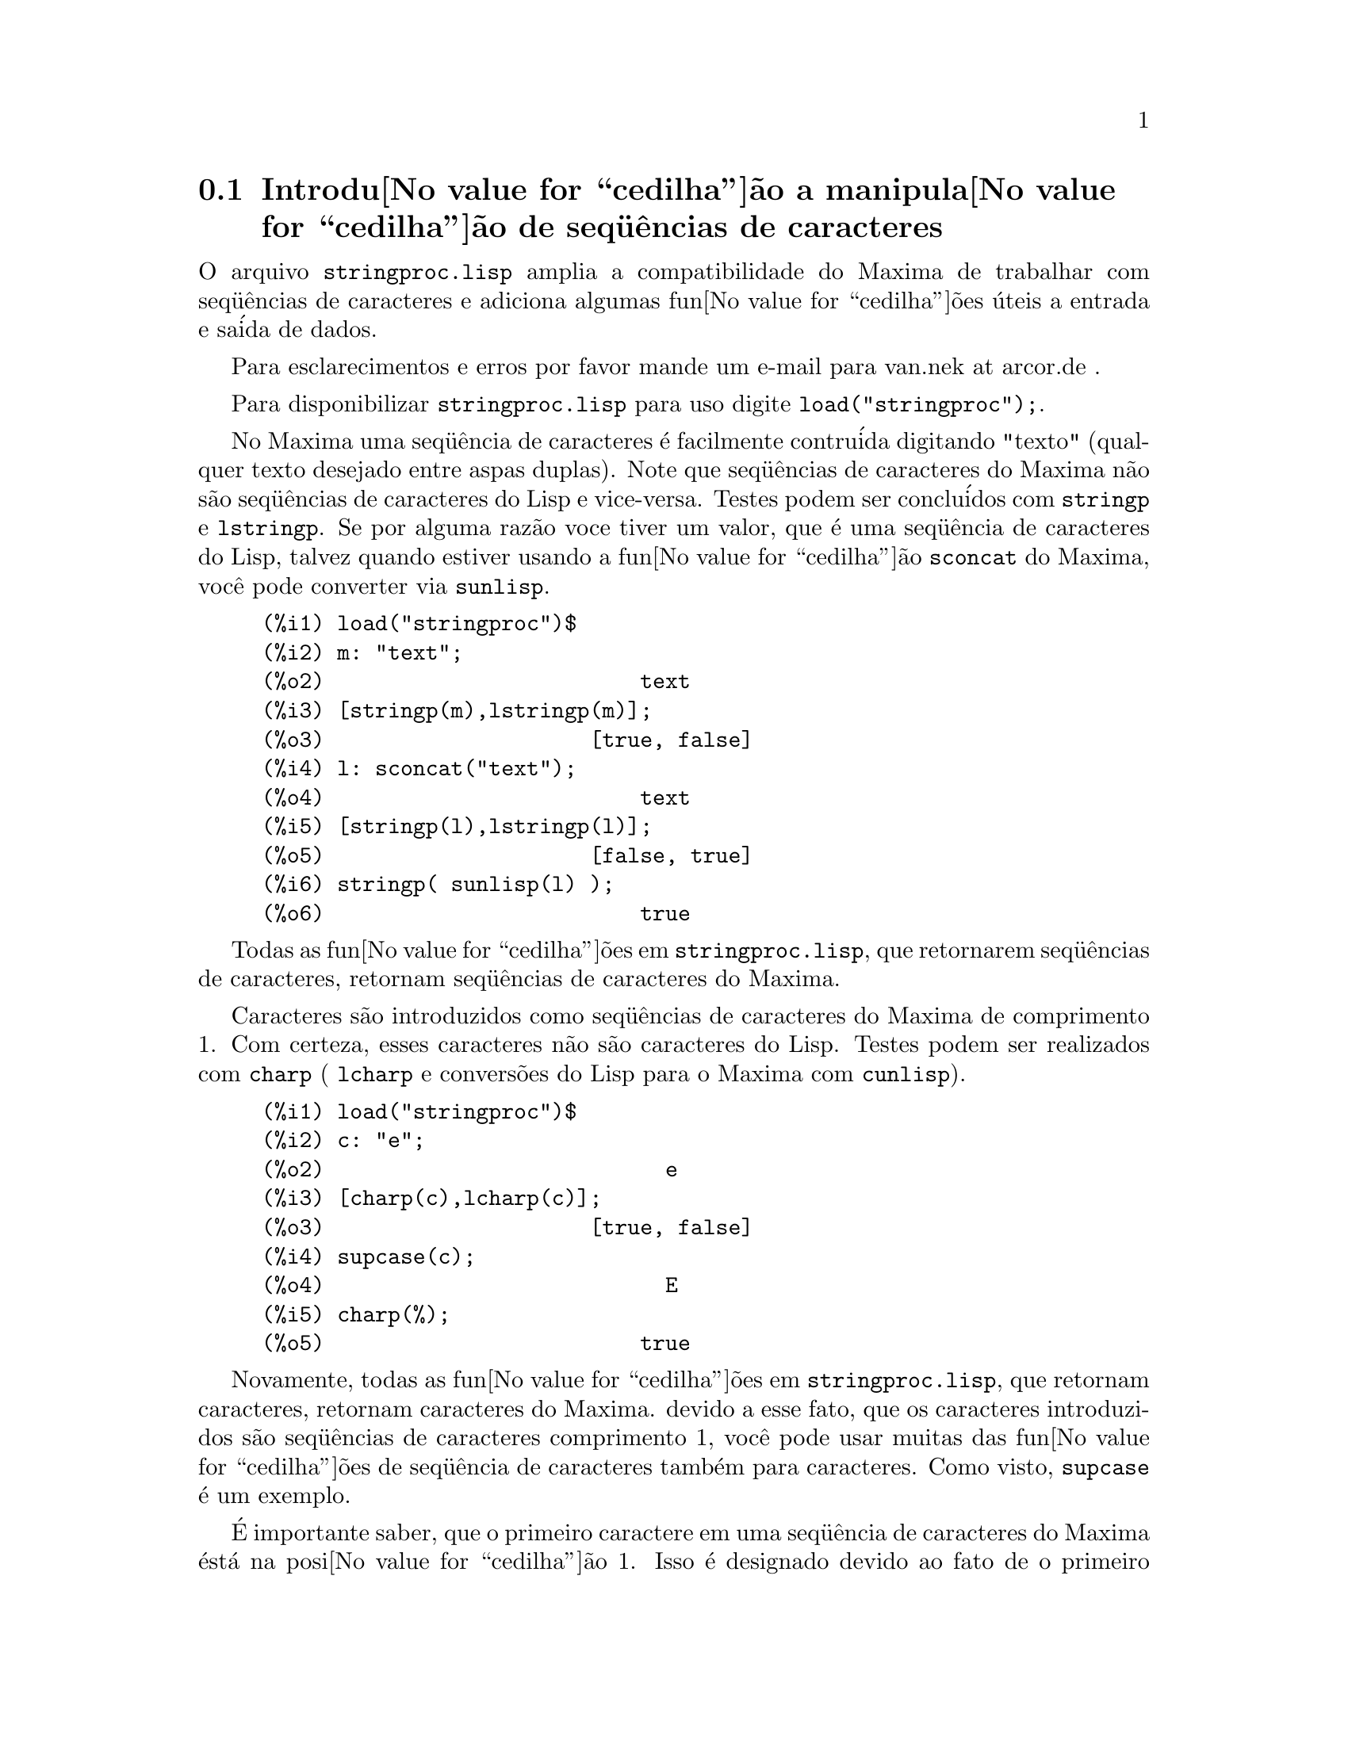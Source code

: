 @c Language: Brazilian Portuguese, Encoding: iso-8859-1
@c /stringproc.texi/1.6/Mon Jan 22 12:51:40 2007//
@menu
* Introdu@value{cedilha}@~{a}o a manipula@value{cedilha}@~{a}o de seq@"{u}@^{e}ncias de caracteres::
* Defini@value{cedilha}@~{o}es para entrada e sa@'{i}da::
* Defini@value{cedilha}@~{o}es para caracteres::
* Defini@value{cedilha}@~{o}es para seq@"{u}@^{e}ncias de caracteres::
@end menu

@node Introdu@value{cedilha}@~{a}o a manipula@value{cedilha}@~{a}o de seq@"{u}@^{e}ncias de caracteres, Defini@value{cedilha}@~{o}es para entrada e sa@'{i}da, stringproc, stringproc
@section Introdu@value{cedilha}@~{a}o a manipula@value{cedilha}@~{a}o de seq@"{u}@^{e}ncias de caracteres

O arquivo @code{stringproc.lisp} amplia a compatibilidade do Maxima de trabalhar com seq@"{u}@^{e}ncias de caracteres 
e adiciona algumas fun@value{cedilha}@~{o}es @'{u}teis a entrada e sa@'{i}da de dados.

Para esclarecimentos e erros por favor mande um e-mail para van.nek at arcor.de .

Para disponibilizar @code{stringproc.lisp} para uso digite @code{load("stringproc");}.

No Maxima uma seq@"{u}@^{e}ncia de caracteres @'{e} facilmente contru@'{i}da digitando "texto" (qualquer texto desejado entre aspas duplas).
Note que seq@"{u}@^{e}ncias de caracteres do Maxima n@~{a}o s@~{a}o seq@"{u}@^{e}ncias de caracteres do Lisp e vice-versa.
Testes podem ser conclu@'{i}dos com @code{stringp} e @code{lstringp}.
Se por alguma raz@~{a}o voce tiver um valor,
que @'{e} uma seq@"{u}@^{e}ncia de caracteres do Lisp, talvez quando estiver usando a fun@value{cedilha}@~{a}o @code{sconcat} do Maxima, voc@^{e} pode converter via @code{sunlisp}. 


@c ===beg===
@c load("stringproc")$
@c m: "text";
@c [stringp(m),lstringp(m)];
@c l: sconcat("text");
@c [stringp(l),lstringp(l)];
@c stringp( sunlisp(l) );
@c ===end===
@example
(%i1) load("stringproc")$
(%i2) m: "text";
(%o2)                         text
(%i3) [stringp(m),lstringp(m)];
(%o3)                     [true, false]
(%i4) l: sconcat("text");
(%o4)                         text
(%i5) [stringp(l),lstringp(l)];
(%o5)                     [false, true]
(%i6) stringp( sunlisp(l) );
(%o6)                         true
@end example

Todas as fun@value{cedilha}@~{o}es em @code{stringproc.lisp}, que retornarem seq@"{u}@^{e}ncias de caracteres, retornam seq@"{u}@^{e}ncias de caracteres do Maxima.

Caracteres s@~{a}o introduzidos como seq@"{u}@^{e}ncias de caracteres do Maxima de comprimento 1.
Com certeza, esses caracteres n@~{a}o s@~{a}o caracteres do Lisp.
Testes podem ser realizados com @code{charp} ( @code{lcharp} e convers@~{o}es do Lisp para o Maxima com @code{cunlisp}).


@c ===beg===
@c load("stringproc")$
@c c: "e";
@c [charp(c),lcharp(c)];
@c supcase(c);
@c charp(%);
@c ===end===
@example
(%i1) load("stringproc")$
(%i2) c: "e";
(%o2)                           e
(%i3) [charp(c),lcharp(c)];
(%o3)                     [true, false]
(%i4) supcase(c);
(%o4)                           E
(%i5) charp(%);
(%o5)                         true
@end example

Novamente, todas as fun@value{cedilha}@~{o}es em @code{stringproc.lisp}, que retornam caracteres, retornam caracteres do Maxima.
devido a esse fato, que os caracteres introduzidos s@~{a}o seq@"{u}@^{e}ncias de caracteres comprimento 1,
voc@^{e} pode usar muitas das fun@value{cedilha}@~{o}es de seq@"{u}@^{e}ncia de caracteres tamb@'{e}m para caracteres.
Como visto, @code{supcase} @'{e} um exemplo.

@'{E} importante saber,
que o primeiro caractere em uma seq@"{u}@^{e}ncia de caracteres do Maxima @'{e}st@'{a} na posi@value{cedilha}@~{a}o 1.
Isso @'{e} designado devido ao fato de o primeiro elemento em uma lista do Maxima est@'{a} na posi@value{cedilha}@~{a}o 1 tamb@'{e}m.
Veja defini@value{cedilha}@~{o}es de @code{charat} e de @code{charlist} para obter exemplos.

Em aplica@value{cedilha}@~{o}es fn@value{cedilha}@~{o}es de seq@"{u}@^{e}ncia de caractere s@~{a}o muitas vezes usadas quando estamos trabalhando com arquivos.
Voc@^{e} encontrar@'{a} algumas @'{u}teis fun@value{cedilha}@~{o}es de fluxo e fun@value{cedilha}@~{o}es de impress@~{o}es em @code{stringproc.lisp}.
O seguinte exemplo mostra algumas das fun@value{cedilha}@~{o}es aqui introduzidas no trabalho.

Exemplo: 

@code{openw} retorna um fluxo de sa@'{i}da para um arquivo, @code{printf} ent@~{a}o permite escrita formatada 
para esse arquivo. Veja @code{printf} para detalhes.

@example
(%i1) load("stringproc")$
(%i2) s: openw("E:/file.txt");
(%o2)                    #<output stream E:/file.txt>
(%i3) for n:0 thru 10 do printf( s, "~d ", fib(n) );
(%o3)                                done
(%i4) printf( s, "~%~d ~f ~a ~a ~f ~e ~a~%", 
              42,1.234,sqrt(2),%pi,1.0e-2,1.0e-2,1.0b-2 );
(%o4)                                false
(%i5) close(s);
(%o5)                                true
@end example

Ap@'{o}s fechar o fluxo voc@^{e} pode abr@'{i}-lo novamente, dessa vez com dire@value{cedilha}@~{a}o de entrada. 
@code{readline} retorna a linha completa como uma seq@"{u}@^{e}ncia de caracteres. O pacote @code{stringproc} 
agora oferece muitas fun@value{cedilha}@~{o}es para manipula@value{cedilha}@~{a}o de seq@"{u}@^{e}ncias de caracteres. A troca de indica@value{cedilha}@~{o}es/fichas pode ser realizada por 
@code{split} ou por @code{tokens}.

@example
(%i6) s: openr("E:/file.txt");
(%o6)                     #<input stream E:/file.txt>
(%i7) readline(s);
(%o7)                     0 1 1 2 3 5 8 13 21 34 55 
(%i8) line: readline(s);
(%o8)               42 1.234 sqrt(2) %pi 0.01 1.0E-2 1.0b-2
(%i9) list: tokens(line);
(%o9)           [42, 1.234, sqrt(2), %pi, 0.01, 1.0E-2, 1.0b-2]
(%i10) map( parsetoken, list );
(%o10)           [42, 1.234, false, false, 0.01, 0.01, false]
@end example

@code{parsetoken} somente analiza n@'{u}meros inteiros e em ponto flutuante. A an@'{a}lise de s@'{i}mbolos ou grandes n@'{u}meros em ponto flutuante 
precisa de @code{parse_string}, que pode ser disponibilizada para uso atrav@'{e}s de @code{eval_string.lisp}.

@example 
(%i11) load("eval_string")$
(%i12) map( parse_string, list );
(%o12)           [42, 1.234, sqrt(2), %pi, 0.01, 0.01, 1.0b-2]
(%i13) float(%);
(%o13) [42.0, 1.234, 1.414213562373095, 3.141592653589793, 0.01, 0.01, 0.01]
(%i14) readline(s);
(%o14)                               false
(%i15) close(s)$
@end example

@code{readline} retorna @code{false} quado o fim de arquivo acontecer.

@node Defini@value{cedilha}@~{o}es para entrada e sa@'{i}da, Defini@value{cedilha}@~{o}es para caracteres, Introdu@value{cedilha}@~{a}o a manipula@value{cedilha}@~{a}o de seq@"{u}@^{e}ncias de caracteres, stringproc
@section Defini@value{cedilha}@~{o}es para entrada e sa@'{i}da

Exemplo: 

@c ===beg===
@c load("stringproc")$
@c s: openw("E:/file.txt");
@c control: 
@c  "~2tAn atom: ~20t~a~%~2tand a list: ~20t~@{~r ~@}~%~2tand an integer: ~20t~d~%"$
@c printf( s,control, 'true,[1,2,3],42 )$
@c close(s);
@c s: openr("E:/file.txt");
@c while stringp( tmp:readline(s) ) do print(tmp)$
@c close(s)$
@c ===end===
@example
(%i1) load("stringproc")$
(%i2) s: openw("E:/file.txt");
(%o2)                     #<output stream E:/file.txt>
(%i3) control: 
"~2tAn atom: ~20t~a~%~2tand a list: ~20t~@{~r ~@}~%~2tand an integer: ~20t~d~%"$
(%i4) printf( s,control, 'true,[1,2,3],42 )$
(%o4)                                false
(%i5) close(s);
(%o5)                                true
(%i6) s: openr("E:/file.txt");
(%o6)                     #<input stream E:/file.txt>
(%i7) while stringp( tmp:readline(s) ) do print(tmp)$
  An atom:          true 
  and a list:       one two three  
  and an integer:   42 
(%i8) close(s)$
@end example


@deffn {Fun@value{cedilha}@~{a}o} close (@var{fluxo}) 
Fecha  @var{fluxo} e retorna @code{true} se @var{fluxo} tiver sido aberto anteriormente. 

@end deffn

@deffn {Fun@value{cedilha}@~{a}o} flength (@var{fluxo})
Retorna o n@'{u}mero de elementos em @var{fluxo}. 

@end deffn

@deffn {Fun@value{cedilha}@~{a}o} fposition (@var{fluxo})
@deffnx {Fun@value{cedilha}@~{a}o} fposition (@var{fluxo}, @var{pos})
Retorna a posi@value{cedilha}@~{a}o corrente em @var{fluxo}, se @var{pos} n@~{a}o est@'{a} sendo usada.
Se @var{pos} estiver sendo usada,
@code{fposition} escolhe a posi@value{cedilha}@~{a}o em @var{fluxo}.
@var{pos} tem que ser um n@'{u}mero positivo,
o primeiro elemento em @var{fluxo} est@'{a} na posi@value{cedilha}@~{a}o 1.

@end deffn

@deffn {Fun@value{cedilha}@~{a}o} freshline () 
@deffnx {Fun@value{cedilha}@~{a}o} freshline (@var{fluxo}) 
escreve uma nova linha (em @var{fluxo}),
se a posi@value{cedilha}@~{a}o atual n@~{a}o for um in@'{i}cio de linha.
Veja tamb@'{e}m @code{newline}.
@end deffn

@deffn {Fun@value{cedilha}@~{a}o} newline () 
@deffnx {Fun@value{cedilha}@~{a}o} newline (@var{fluxo}) 
Escreve uma nova linha (para @var{fluxo}).
Veja @code{sprint} para um exemplo de uso de @code{newline()}.
Note que existem alguns casos, onde @code{newline()}n@~{a}o trabalha como esperado. 

@end deffn

@deffn {Fun@value{cedilha}@~{a}o} opena (@var{arquivo}) 
Retorna um fluxo de sa@'{i}da para @var{arquivo}.
Se um arquivo j@'{a} existente tiver sido aberto, @code{opena} anexa os elementos ao final do arquivo.

@end deffn

@deffn {Fun@value{cedilha}@~{a}o} openr (@var{arquivo}) 
Retorna um fluxo para @var{arquivo}.
Se @var{arquivo} n@~{a}o existir, ele ser@'{a} criado.

@end deffn

@deffn {Fun@value{cedilha}@~{a}o} openw (@var{arquivo}) 
Retorna um fluxo de sa@'{i}da para @var{arquivo}.
Se @var{arquivo} n@~{a}o existir, ser@'{a} criado.
Se um arquivo j@'{a} existente for aberto, @code{openw} modifica destrutivametne o @var{arquivo}.

@end deffn

@deffn {Fun@value{cedilha}@~{a}o} printf (@var{dest}, @var{seq_caracte})
@deffnx {Fun@value{cedilha}@~{a}o} printf (@var{dest}, @var{seq_caracte}, @var{expr_1}, ..., @var{expr_n})
Torna a fun@value{cedilha}@~{a}o FORMAT do Lisp Comum dispon@'{i}vel no Maxima. 
(Retirado de gcl.info: "format produces formatted output by outputting the caracteres of 
control-string string and observing that a tilde introduces a directive.
The caractere after the tilde,
possibly preceded by prefix parameters and modifiers,
specifies what kind of formatting is desired.
Most directives use one or more elements of args to create their output.")

A seguinte descri@value{cedilha}@~{a}o e oa exemplos podem fornecer uma id@'{e}ia de uso de @code{printf}.
Veja um refer@^{e}ncia de Lisp para maiores informa@value{cedilha}@~{o}es.

@example
   ~%       nova linha
   ~&       nov@'{i}ssima line
   ~t       tabula@value{cedilha}@~{a}o
   ~$       monet@'{a}rio
   ~d       inteiro decimal
   ~b       inteiro bin@'{a}rio
   ~o       inteiro octal
   ~x       inteiro hexadecimal
   ~br      inteiro de base b
   ~r       soletra um inteiro
   ~p       plural
   ~f       ponto flutuante
   ~e       nota@value{cedilha}@~{a}o cient@'{i}fica
   ~g       ~f ou ~e, dependendo  da magnitude
   ~a       como mostrado pela fun@value{cedilha}@~{a}o print do Maxima
   ~s       seq@"{u}@^{e}ncias de caracteres entre "aspas duplas"
   ~~       ~
   ~<       justifica@value{cedilha}@~{a}o de texto, ~> terminador de justifica@value{cedilha}@~{a}o de texto
   ~(       convers@~{a}o de caixa alta/baixa, ~) terminador de convers@~{a}o de caixa
   ~[       sele@value{cedilha}@~{a}o, ~] terminador de sele@value{cedilha}@~{a}o 
   ~@{       itera@value{cedilha}@~{a}o, ~@} terminador de itera@value{cedilha}@~{a}o
@end example

Por favor note que n@~{a}o existe especificador de formato para grandes n@'{u}meros em ponto flutuante. Todavia grandes n@'{u}meros em ponto flutuante podem 
simplesmente serem mostrados por meio da diretiva @code{~a}. 
@code{~s} mostra a seq@"{u}@^{e}ncias de caracteres entre "aspas duplas", voc@^{e} pode evitar isso usando @code{~a}.
Note que a diretiva de sele@value{cedilha}@~{a}o @code{~[} @'{e} indexada em zero.
Tamb@'{e}m note que existem algumas diretivas, que n@~{a}o trabalham no Maxima.
Por exemplo, @code{~:[} falha.

@c ===beg===
@c load("stringproc")$
@c printf( false, "~a ~a ~4f ~a ~@@r", 
@c         "String",sym,bound,sqrt(12),144), bound = 1.234;
@c printf( false,"~@{~a ~@}",["one",2,"THREE"] );
@c printf( true,"~@{~@{~9,1f ~@}~%~@}",mat ),
@c         mat = args( matrix([1.1,2,3.33],[4,5,6],[7,8.88,9]) )$
@c control: "~:(~r~) bird~p ~[is~;are~] singing."$
@c printf( false,control, n,n,if n=1 then 0 else 1 ), n=2;
@c ===end===
@example
(%i1) load("stringproc")$
(%i2) printf( false, "~a ~a ~4f ~a ~@@r", 
              "String",sym,bound,sqrt(12),144), bound = 1.234;
(%o2)                 String sym 1.23 2*sqrt(3) CXLIV
(%i3) printf( false,"~@{~a ~@}",["one",2,"THREE"] );
(%o3)                          one 2 THREE 
(%i4) printf( true,"~@{~@{~9,1f ~@}~%~@}",mat ),
              mat = args( matrix([1.1,2,3.33],[4,5,6],[7,8.88,9]) )$
      1.1       2.0       3.3 
      4.0       5.0       6.0 
      7.0       8.9       9.0 
(%i5) control: "~:(~r~) bird~p ~[is~;are~] singing."$
(%i6) printf( false,control, n,n,if n=1 then 0 else 1 ), n=2;
(%o6)                    Two birds are singing.
@end example

Se @var{dest} for um fluxo ou @code{true}, ent@~{a}o @code{printf} retorna @code{false}.
De outra forma, @code{printf} retorna uma seq@"{u}@^{e}ncia de caracteres contendo a sa@'{i}da.

@end deffn

@deffn {Fun@value{cedilha}@~{a}o} readline (@var{fluxo}) 
Retorna uma seq@"{u}@^{e}ncia de caracteres contendo os caracteres a partir da posi@value{cedilha}@~{a}o corrente em @var{fluxo} at@'{e} o fim de linha ou @var{false} se o fim de linha do arquivo for encontrado.

@end deffn

@deffn {Fun@value{cedilha}@~{a}o} sprint (@var{expr_1}, ..., @var{expr_n})
Avalia e mostra seus argumentos um ap@'{o}s o outro `sobre uma linha' iniciando na posi@value{cedilha}@~{a}o mais @`a esquerda.
Os n@'{u}meros s@~{a}o mostrados com o '-' @`a direita do n@'{u}mero,
e isso desconsidera o comprimento da linha. @code{newline()}, que pode ser chamada a partir de @code{stringproc.lisp} 
pode ser @'{u}til, se voc@^{e} desejar colocar uma parada de linha intermedi@'{a}ria.

@c ===beg===
@c for n:0 thru 22 do sprint( fib(n) )$
@c load("stringproc")$
@c for n:0 thru 22 do ( 
@c    sprint(fib(n)), if mod(n,10)=9 then newline() )$
@c ===end===
@example
(%i1) for n:0 thru 22 do sprint( fib(n) )$
0 1 1 2 3 5 8 13 21 34 55 89 144 233 377 610 987 1597 2584 4181 6765 10946 17711 
(%i2) load("stringproc")$
(%i3) for n:0 thru 22 do ( 
         sprint(fib(n)), if mod(n,10)=9 then newline() )$
0 1 1 2 3 5 8 13 21 34 
55 89 144 233 377 610 987 1597 2584 4181 
6765 10946 17711 
@end example

@end deffn

@node Defini@value{cedilha}@~{o}es para caracteres, Defini@value{cedilha}@~{o}es para seq@"{u}@^{e}ncias de caracteres, Defini@value{cedilha}@~{o}es para entrada e sa@'{i}da, stringproc
@section Defini@value{cedilha}@~{o}es para caracteres

@deffn {Fun@value{cedilha}@~{a}o} alphacharp (@var{caractere})    
Retorna @code{true} se @var{caractere} for um caractere alfab@'{e}tico. 

@end deffn

@deffn {Fun@value{cedilha}@~{a}o} alphanumericp (@var{caractere}) 
Retorna @code{true} se @var{caractere} for um caractere alfab@'{e}tico ou um d@'{i}gito. 

@end deffn

@deffn {Fun@value{cedilha}@~{a}o} ascii (@var{int}) 
Retorna o caractere correspondente ao c@'{o}digo num@'{e}rico ASCII @var{int}.
( -1 < int < 256 )

@c ===beg===
@c load("stringproc")$
@c for n from 0 thru 255 do ( 
@c    tmp: ascii(n), if alphacharp(tmp) then sprint(tmp), if n=96 then newline() )$
@c ===end===
@example
(%i1) load("stringproc")$
(%i2) for n from 0 thru 255 do ( 
tmp: ascii(n), if alphacharp(tmp) then sprint(tmp), if n=96 then newline() )$
A B C D E F G H I J K L M N O P Q R S T U V W X Y Z 
a b c d e f g h i j k l m n o p q r s t u v w x y z
@end example

@end deffn

@deffn {Fun@value{cedilha}@~{a}o} cequal (@var{caractere_1}, @var{caractere_2})          
Retorna @code{true} se @var{caractere_1} e @var{caractere_2} forem os mesmos. 

@end deffn

@deffn {Fun@value{cedilha}@~{a}o} cequalignore (@var{caractere_1}, @var{caractere_2})    
como @code{cequal} mas ignora a caixa alta/baixa. 

@end deffn

@deffn {Fun@value{cedilha}@~{a}o} cgreaterp (@var{caractere_1}, @var{caractere_2})       
Retorna @code{true} se o c@'{o}digo num@'{e}rico ASCII do @var{caractere_1} for maior que o c@'{o}digo num@'{e}rico ASCII do @var{caractere_2}. 

@end deffn

@deffn {Fun@value{cedilha}@~{a}o} cgreaterpignore (@var{caractere_1}, @var{caractere_2})
Como @code{cgreaterp} mas ignora a caixa alta/baixa. 

@end deffn

@deffn {Fun@value{cedilha}@~{a}o} charp (@var{obj}) 
Retorna @code{true} se @var{obj} for um caractere do Maxima.
Veja na se@value{cedilha}@~{a}o "Introdu@value{cedilha}@~{a}o a manipula@value{cedilha}@~{a}o de seq@"{u}@^{e}ncias de caracteres" para ter um exemplo.

@end deffn

@deffn {Fun@value{cedilha}@~{a}o} cint (@var{caractere}) 
Retorna o c@'{o}digo num@'{e}ico ASCII de @var{caractere}.

@end deffn

@deffn {Fun@value{cedilha}@~{a}o} clessp (@var{caractere_1}, @var{caractere_2})
Retorna @code{true} se o c@'{o}digo num@'{e}rico ASCII de @var{caractere_1} for menor que o c@'{o}digo num@'{e}rico ASCII de @var{caractere_2}. 

@end deffn

@deffn {Fun@value{cedilha}@~{a}o} clesspignore (@var{caractere_1}, @var{caractere_2})
Como em @code{clessp} ignora a caixa alta/baixa. 

@end deffn

@deffn {Fun@value{cedilha}@~{a}o} constituent (@var{caractere})   
Retorna @code{true} se @var{caractere} for caractere  gr@'{a}fico e n@~{a}o o caractere de espa@value{cedilha}o em branco.
Um caractere gr@'{a}fico @'{e} um caractere que se pode ver, adicionado o caractere de espa@value{cedilha}o em branco.
(@code{constituent} foi definida por Paul Graham, em ANSI Common Lisp, 1996, p@'{a}gina 67.)

@c ===beg===
@c load("stringproc")$
@c for n from 0 thru 255 do ( 
@c    tmp: ascii(n), if constituent(tmp) then sprint(tmp) )$
@c ===end===
@example
(%i1) load("stringproc")$
(%i2) for n from 0 thru 255 do ( 
tmp: ascii(n), if constituent(tmp) then sprint(tmp) )$
! " #  %  ' ( ) * + , - . / 0 1 2 3 4 5 6 7 8 9 : ; < = > ? @@ A B
C D E F G H I J K L M N O P Q R S T U V W X Y Z [ \ ] ^ _ ` a b c
d e f g h i j k l m n o p q r s t u v w x y z @{ | @} ~
@end example

@end deffn

@deffn {Fun@value{cedilha}@~{a}o} cunlisp (@var{lisp_char}) 
Converte um caractere do Lisp em um caractere do Maxima.
(Voc@^{e} pode n@~{a}o precisar dessa fun@value{cedilha}@~{a}o.)

@end deffn

@deffn {Fun@value{cedilha}@~{a}o} digitcharp (@var{caractere})    
Retorna @code{true} se @var{caractere} for um d@'{i}gito (algarismo de 0 a 9). 

@end deffn

@deffn {Fun@value{cedilha}@~{a}o} lcharp (@var{obj}) 
Retorna @code{true} se @var{obj} for um caractere do Lisp.
(Voc@^{e} pode n@~{a}o precisar dessa fun@value{cedilha}@~{a}o.)

@end deffn

@deffn {Fun@value{cedilha}@~{a}o} lowercasep (@var{caractere})    
Retorna @code{true} se @var{caractere} for um caractere em caixa baixa. 

@end deffn

@defvr {Variable} newline 
O caractere de nova linha. 

@end defvr

@defvr {Vari@'{a}vel} space   
O caractere de espa@value{cedilha}o em branco.

@end defvr

@defvr {Vari@'{a}vel} tab     
O caractere de tabula@value{cedilha}@~{a}o.

@end defvr

@deffn {Fun@value{cedilha}@~{a}o} uppercasep (@var{caractere})    
Retorna @code{true} se @var{caractere} for um caractere em caixa alta. 

@end deffn

@node Defini@value{cedilha}@~{o}es para seq@"{u}@^{e}ncias de caracteres,  , Defini@value{cedilha}@~{o}es para caracteres, stringproc
@section Defini@value{cedilha}@~{o}es para seq@"{u}@^{e}ncias de caracteres

@deffn {Fun@value{cedilha}@~{a}o} sunlisp (@var{lisp_string}) 
Converte uma seq@"{u}@^{e}ncia de caracteres do Lisp em uma seq@"{u}@^{e}ncia de caracteres do Maxima.
(Em geral voc@^{e} pode n@~{a}o precisar dessa fun@value{cedilha}@~{a}o.)

@end deffn

@deffn {Fun@value{cedilha}@~{a}o} lstringp (@var{obj}) 
Retorna @code{true} se @var{obj} is uma seq@"{u}@^{e}ncia de caracteres do Lisp.
(Em geral voc@^{e} pode n@~{a}o precisar dessa fun@value{cedilha}@~{a}o.)

@end deffn

@deffn {Fun@value{cedilha}@~{a}o} stringp (@var{obj}) 
Retorna @code{true} se @var{obj} for uma seq@"{u}@^{e}ncia de caracteres do Maxima.
Veja a introdu@value{cedilha}@~{a}o para obter exemplos.

@end deffn

@deffn {Fun@value{cedilha}@~{a}o} charat (@var{seq_caracte}, @var{n}) 
Retorna o @var{n}-@'{e}simo caractere de @var{seq_caracte}.
O primeiro caractere em @var{seq_caracte} @'{e} retornado com @var{n} = 1.

@c ===beg===
@c load("stringproc")$
@c charat("Lisp",1);
@c ===end===
@example
(%i1) load("stringproc")$
(%i2) charat("Lisp",1);
(%o2)                           L
@end example

@end deffn

@deffn {Fun@value{cedilha}@~{a}o} charlist (@var{seq_caracte}) 
Retorna a lsita de todos os caracteres em @var{seq_caracte}. 

@c ===beg===
@c load("stringproc")$
@c charlist("Lisp");
@c %[1];
@c ===end===
@example
(%i1) load("stringproc")$
(%i2) charlist("Lisp");
(%o2)                     [L, i, s, p]
(%i3) %[1];
(%o3)                           L
@end example

@end deffn

@deffn {Fun@value{cedilha}@~{a}o} parsetoken (@var{seq_caracte})  
@code{parsetoken} converte a primeira ficha em @var{seq_caracte} para o correspondente n@'{u}mero ou retorna @code{false} se o n@'{u}mero n@~{a}o puder ser determinado.
O conjunto de delimitadores para a troca de fichas @'{e} @code{@{space, comma, semicolon, tab, newline@}}

Nota de tradu@value{cedilha}@~{a}o:
espa@value{cedilha}o, v@'{i}rgula, ponto e v@'{i}rgula, tabula@value{cedilha}@~{a}o e nova linha.

@c ===beg===
@c load("stringproc")$
@c 2*parsetoken("1.234 5.678");
@c ===end===
@example
(%i1) load("stringproc")$
(%i2) 2*parsetoken("1.234 5.678");
(%o2)                         2.468
@end example

Para analizar voc@^{e} pode tamb@'{e}m usar  a fun@value{cedilha}@~{a}o @code{parse_string}.
Veja a descri@value{cedilha}@~{a}o no arquivo 'share\contrib\eval_string.lisp'. 

@end deffn

@deffn {Fun@value{cedilha}@~{a}o} sconc (@var{expr_1}, ..., @var{expr_n})
Avalia seus argumentos e concatena-os em uma seq@"{u}@^{e}ncia de caracteres.
@code{sconc} @'{e} como @code{sconcat} mas retorna uma seq@"{u}@^{e}ncia de caracteres do Maxima.

@c ===beg===
@c load("stringproc")$
@c sconc("xx[",3,"]:",expand((x+y)^3));
@c stringp(%);
@c ===end===
@example
(%i1) load("stringproc")$
(%i2) sconc("xx[",3,"]:",expand((x+y)^3));
(%o2)             xx[3]:y^3+3*x*y^2+3*x^2*y+x^3
(%i3) stringp(%);
(%o3)                         true
@end example

@end deffn

@deffn {Fun@value{cedilha}@~{a}o} scopy (@var{seq_caracte}) 
Retorna uma c@'{o}pia de @var{seq_caracte} como uma nova seq@"{u}@^{e}ncia de caracteres. 

@end deffn

@deffn {Fun@value{cedilha}@~{a}o} sdowncase (@var{seq_caracte}) 
@deffnx {Fun@value{cedilha}@~{a}o} sdowncase (@var{seq_caracte}, @var{in@'{i}cio}) 
@deffnx {Fun@value{cedilha}@~{a}o} sdowncase (@var{seq_caracte}, @var{in@'{i}cio}, @var{fim}) 
Como em @code{supcase}, mas caracteres em caixa alta s@~{a}o convertidos para caracteres em caixa baixa. 

@end deffn

@deffn {Fun@value{cedilha}@~{a}o} sequal (@var{seq_caracte__1}, @var{seq_caracte__2}) 
Retorna @code{true} se @var{seq_caracte__1} e @var{seq_caracte__2} tiverem o mesmo comprimento e contiverem os mesmos caracteres. 

@end deffn

@deffn {Fun@value{cedilha}@~{a}o} sequalignore (@var{seq_caracte__1}, @var{seq_caracte__2})
Como em @code{sequal} mas igonara a caixa alta/baixa. 

@end deffn

@deffn {Fun@value{cedilha}@~{a}o} sexplode (@var{seq_caracte})
@code{sexplode} @'{e} um apelido para a fun@value{cedilha}@~{a}o @code{charlist}.

@end deffn

@deffn {Fun@value{cedilha}@~{a}o} simplode (@var{lista})  
@deffnx {Fun@value{cedilha}@~{a}o} simplode (@var{lista}, @var{delim})  
@code{simplode} takes uma @code{lista} ou express@~{o}es  e concatena-as em uma seq@"{u}@^{e}ncia de caracteres.
Se nenhum delimitador @var{delim} for usado, @code{simplode} funciona como @code{sconc} e n@~{a}o utiliza delimitador.
@var{delim} pode ser qualquer seq@"{u}@^{e}ncia de caracteres.

@c ===beg===
@c load("stringproc")$
@c simplode(["xx[",3,"]:",expand((x+y)^3)]);
@c simplode( sexplode("stars")," * " );
@c simplode( ["One","more","coffee."]," " );
@c ===end===
@example
(%i1) load("stringproc")$
(%i2) simplode(["xx[",3,"]:",expand((x+y)^3)]);
(%o2)             xx[3]:y^3+3*x*y^2+3*x^2*y+x^3
(%i3) simplode( sexplode("stars")," * " );
(%o3)                   s * t * a * r * s
(%i4) simplode( ["One","more","coffee."]," " );
(%o4)                   One more coffee.
@end example

@end deffn

@deffn {Fun@value{cedilha}@~{a}o} sinsert (@var{seq}, @var{seq_caracte}, @var{pos})  
Retorna uma seq@"{u}@^{e}ncia de caracteres que @'{e} uma concatena@value{cedilha}@~{a}o de @code{substring (@var{seq_caracte}, 1, @var{pos} - 1)},
a seq@"{u}@^{e}ncia de caracteres @var{seq} e @code{substring (@var{seq_caracte}, @var{pos})}.
Note que o primeiro caractere est@'{a} em @var{seq_caracte} e est@'{a} na posi@value{cedilha}@~{a}o 1.

@c ===beg===
@c load("stringproc")$
@c s: "A submarine."$
@c sconc( substring(s,1,3),"yellow ",substring(s,3) );
@c sinsert("hollow ",s,3);
@c ===end===
@example
(%i1) load("stringproc")$
(%i2) s: "A submarine."$
(%i3) sconc( substring(s,1,3),"yellow ",substring(s,3) );
(%o3)                  A yellow submarine.
(%i4) sinsert("hollow ",s,3);
(%o4)                  A hollow submarine.
@end example

@end deffn

@deffn {Fun@value{cedilha}@~{a}o} sinvertcase (@var{seq_caracte})  
@deffnx {Fun@value{cedilha}@~{a}o} sinvertcase (@var{seq_caracte}, @var{in@'{i}cio})  
@deffnx {Fun@value{cedilha}@~{a}o} sinvertcase (@var{seq_caracte}, @var{in@'{i}cio}, @var{fim})  
Retorna @var{seq_caracte} exceto que cada caractere da posi@value{cedilha}@~{a}o @var{in@'{i}cio} at@'{e} a posi@value{cedilha}@~{a}o @var{fim} est@'{a} invertido.
Se a posi@value{cedilha}@~{a}o @var{fim} n@~{a}o for fornecida,
todos os caracteres do in@'{i}cio ao @var{fim} de @var{seq_caracte} s@~{a}o substitu@'{i}dos.

@c ===beg===
@c load("stringproc")$
@c sinvertcase("sInvertCase");
@c ===end===
@example
(%i1) load("stringproc")$
(%i2) sinvertcase("sInvertCase");
(%o2)                      SiNVERTcASE
@end example

@end deffn

@deffn {Fun@value{cedilha}@~{a}o} slength (@var{seq_caracte}) 
Retorna n@'{u}mero de caracteres em @var{seq_caracte}. 

@end deffn

@deffn {Fun@value{cedilha}@~{a}o} smake (@var{num}, @var{caractere}) 
Retorna uma nova seq@"{u}@^{e}ncia de caracteres repetindo @var{num} vezes @var{caractere}. 

@c ===beg===
@c load("stringproc")$
@c smake(3,"w");
@c ===end===
@example
(%i1) load("stringproc")$
(%i2) smake(3,"w");
(%o2)                          www
@end example

@end deffn

@deffn {Fun@value{cedilha}@~{a}o} smismatch (@var{seq_caracte__1}, @var{seq_caracte__2}) 
@deffnx {Fun@value{cedilha}@~{a}o} smismatch (@var{seq_caracte__1}, @var{seq_caracte__2}, @var{test}) 
Retorna a posi@value{cedilha}@~{a}o do primeiro caractere de @var{seq_caracte__1} no qual @var{seq_caracte__1} e @var{seq_caracte__2} diferem ou @code{false} em caso contr@'{a}rio.
A fun@value{cedilha}@~{a}o padrao de teste para coincid@^{e}ncia @'{e} @code{sequal}.
Se @code{smismatch} pode ignorar a caixa alta/baixa, use @code{sequalignore} como fun@value{cedilha}@~{a}o de teste.

@c ===beg===
@c load("stringproc")$
@c smismatch("seven","seventh");
@c ===end===
@example
(%i1) load("stringproc")$
(%i2) smismatch("seven","seventh");
(%o2)                           6
@end example

@end deffn

@deffn {Fun@value{cedilha}@~{a}o} split (@var{seq_caracte})  
@deffnx {Fun@value{cedilha}@~{a}o} split (@var{seq_caracte}, @var{delim})  
@deffnx {Fun@value{cedilha}@~{a}o} split (@var{seq_caracte}, @var{delim}, @var{multiple})  
Retorna a lista de todas as fichas em @var{seq_caracte}.
Cada ficha @'{e} uma seq@"{u}@^{e}ncia de caracteres n@~{a}o analisada.
@code{split} usa @var{delim} como delimitador.
Se @var{delim} n@~{a}o for fornecido, o caractere de espa@value{cedilha}o @'{e} o delimitador padr@~{a}o.
@var{multiple} @'{e} uma vari@'{a}vel booleana com @code{true} como valor padr@~{a}o.
Multiplos delimitadores s@~{a}o lidos como um.
Essa fun@value{cedilha}@~{a}o @'{e} @'{u}til se tabula@value{cedilha}@~{o}es s@~{a}o gravadas com caracteres de espa@value{cedilha}o multiplos.
Se @var{multiple} for escolhido para @code{false}, cada delimitador @'{e} considerado.

@c ===beg===
@c load("stringproc")$
@c split("1.2   2.3   3.4   4.5");
@c split("first;;third;fourth",";",false);
@c ===end===
@example
(%i1) load("stringproc")$
(%i2) split("1.2   2.3   3.4   4.5");
(%o2)                 [1.2, 2.3, 3.4, 4.5]
(%i3) split("first;;third;fourth",";",false);
(%o3)               [first, , third, fourth]
@end example

@end deffn

@deffn {Fun@value{cedilha}@~{a}o} sposition (@var{caractere}, @var{seq_caracte}) 
Retorna a posi@value{cedilha}@~{a}o do primeiro caractere em @var{seq_caracte} que coincide com @var{caractere}.
O primeiro caractere em @var{seq_caracte} est@'{a} na posi@value{cedilha}@~{a}o 1.
Para que os caracteres que coincidirem desconsiderem a caixa alta/baixa veja @code{ssearch}.

@end deffn

@deffn {Fun@value{cedilha}@~{a}o} sremove (@var{seq}, @var{seq_caracte})  
@deffnx {Fun@value{cedilha}@~{a}o} sremove (@var{seq}, @var{seq_caracte}, @var{test})  
@deffnx {Fun@value{cedilha}@~{a}o} sremove (@var{seq}, @var{seq_caracte}, @var{test}, @var{in@'{i}cio})  
@deffnx {Fun@value{cedilha}@~{a}o} sremove (@var{seq}, @var{seq_caracte}, @var{test}, @var{in@'{i}cio}, @var{fim})  
Retorna uma seq@"{u}@^{e}ncia de caracteres como @var{seq_caracte} mas com todas as subseq@"{u}@^{e}ncias de caracteres que coincidirem com @var{seq}.
A fun@value{cedilha}@~{a}o padr@~{a}o de teste de coincid@^{e}ncia @'{e} @code{sequal}.
Se @code{sremove} puder ignorar a caixa alta/baixa enquanto busca por @var{seq}, use @code{sequalignore} como teste.
Use @var{in@'{i}cio} e @var{fim} para limitar a busca.
Note que o primeiro caractere em @var{seq_caracte} est@'{a} na posi@value{cedilha}@~{a}o 1.

@c ===beg===
@c load("stringproc")$
@c sremove("n't","I don't like coffee.");
@c sremove ("DO ",%,'sequalignore);
@c ===end===
@example
(%i1) load("stringproc")$
(%i2) sremove("n't","I don't like coffee.");
(%o2)                   I do like coffee.
(%i3) sremove ("DO ",%,'sequalignore);
(%o3)                    I like coffee.
@end example

@end deffn

@deffn {Fun@value{cedilha}@~{a}o} sremovefirst (@var{seq}, @var{seq_caracte})  
@deffnx {Fun@value{cedilha}@~{a}o} sremovefirst (@var{seq}, @var{seq_caracte}, @var{test})  
@deffnx {Fun@value{cedilha}@~{a}o} sremovefirst (@var{seq}, @var{seq_caracte}, @var{test}, @var{in@'{i}cio})  
@deffnx {Fun@value{cedilha}@~{a}o} sremovefirst (@var{seq}, @var{seq_caracte}, @var{test}, @var{in@'{i}cio}, @var{fim})  
Como em @code{sremove} exceto qie a primeira subseq@"{u}@^{e}ncia de caracteres que coincide com @code{seq} @'{e} removida. 

@end deffn

@deffn {Fun@value{cedilha}@~{a}o} sreverse (@var{seq_caracte}) 
Retorna uma seq@"{u}@^{e}ncia de caracteres com todos os caracteres de @var{seq_caracte} em ordem reversa. 

@end deffn

@deffn {Fun@value{cedilha}@~{a}o} ssearch (@var{seq}, @var{seq_caracte})  
@deffnx {Fun@value{cedilha}@~{a}o} ssearch (@var{seq}, @var{seq_caracte}, @var{test})  
@deffnx {Fun@value{cedilha}@~{a}o} ssearch (@var{seq}, @var{seq_caracte}, @var{test}, @var{in@'{i}cio})  
@deffnx {Fun@value{cedilha}@~{a}o} ssearch (@var{seq}, @var{seq_caracte}, @var{test}, @var{in@'{i}cio}, @var{fim})
Retorna a posi@value{cedilha}@~{a}o da primeira subseq@"{u}@^{e}ncia de caracteres de @var{seq_caracte} que coincide com a seq@"{u}@^{e}ncia de caracteres @var{seq}.
A fun@value{cedilha}@~{a}o padr@~{a}o de teste de coincid@^{e}ncia @'{e} @code{sequal}.
Se @code{ssearch} puder igonorar a caixa alta/baixa, use @code{sequalignore} como fun@value{cedilha}@~{a}o de teste.
Use @var{in@'{i}cio} e @var{fim} para limitar a busca.
Note que o primeiro caractere em @var{seq_caracte} est@'{a} na posi@value{cedilha}@~{a}o 1.

@example
(%i1) ssearch("~s","~@{~S ~@}~%",'sequalignore);
(%o1)                                  4
@end example

@end deffn

@deffn {Fun@value{cedilha}@~{a}o} ssort (@var{seq_caracte}) 
@deffnx {Fun@value{cedilha}@~{a}o} ssort (@var{seq_caracte}, @var{test}) 
Retorna uma seq@"{u}@^{e}ncia de caracteres que cont@'{e}m todos os caracteres de @var{seq_caracte} em uma ordem tal que n@~{a}o existam dois caracteres @var{c} sucessivos e @var{d} seja tal que @code{test (@var{c}, @var{d})} seja @code{false} e @code{test (@var{d}, @var{c})} seja @code{true}.
A fun@value{cedilha}@~{a}o padr@~{a}o de teste para ordena@value{cedilha}@`ao @'{e} @var{clessp}.
O conjunto de fun@value{cedilha}@~oes de teste @'{e} @code{@{clessp, clesspignore, cgreaterp, cgreaterpignore, cequal, cequalignore@}}.

@c ===beg===
@c load("stringproc")$
@c ssort("I don't like Mondays.");
@c ssort("I don't like Mondays.",'cgreaterpignore);
@c ===end===
@example
(%i1) load("stringproc")$
(%i2) ssort("I don't like Mondays.");
(%o2)                    '.IMaddeiklnnoosty
(%i3) ssort("I don't like Mondays.",'cgreaterpignore);
(%o3)                 ytsoonnMlkIiedda.'   
@end example

@end deffn

@deffn {Fun@value{cedilha}@~{a}o} ssubst (@var{nova}, @var{antiga}, @var{seq_caracte}) 
@deffnx {Fun@value{cedilha}@~{a}o} ssubst (@var{nova}, @var{antiga}, @var{seq_caracte}, @var{test}) 
@deffnx {Fun@value{cedilha}@~{a}o} ssubst (@var{nova}, @var{antiga}, @var{seq_caracte}, @var{test}, @var{in@'{i}cio}) 
@deffnx {Fun@value{cedilha}@~{a}o} ssubst (@var{nova}, @var{antiga}, @var{seq_caracte}, @var{test}, @var{in@'{i}cio}, @var{fim}) 
Retorna uma seq@"{u}@^{e}ncia de caracteres como @var{seq_caracte} exceto que todas as subseq@"{u}@^{e}ncias de caracteres que coincidirem com @var{antiga} s@~{a}o substitu@'{i}das por @var{nova}.
@var{antiga} e @var{nova} n@~{a}o precisam ser de mesmo comprimento.
A fun@value{cedilha}@~{a}o padr@~{a}o de teste para coincid@^{e}ncia @'{e} para coincid@^{e}ncias @'{e} @code{sequal}.
Se @code{ssubst} puder ignorar a cixa alta/baixa enquanto procurando por @var{antiga}, use @code{sequalignore} como fun@value{cedilha}@~{a}o de teste.
Use @var{in@'{i}cio} e @var{fim} para limitar a busca.
Note que o primeiro caractere em @var{seq_caracte} est@'{a} na posi@value{cedilha}@~{a}o 1.

@c ===beg===
@c load("stringproc")$
@c ssubst("like","hate","I hate Thai food. I hate green tea.");
@c ssubst("Indian","thai",%,'sequalignore,8,12);
@c ===end===
@example
(%i1) load("stringproc")$
(%i2) ssubst("like","hate","I hate Thai food. I hate green tea.");
(%o2)          I like Thai food. I like green tea.
(%i3) ssubst("Indian","thai",%,'sequalignore,8,12);
(%o3)         I like Indian food. I like green tea.
@end example

@end deffn

@deffn {Fun@value{cedilha}@~{a}o} ssubstfirst (@var{nova}, @var{antiga}, @var{seq_caracte}) 
@deffnx {Fun@value{cedilha}@~{a}o} ssubstfirst (@var{nova}, @var{antiga}, @var{seq_caracte}, @var{test}) 
@deffnx {Fun@value{cedilha}@~{a}o} ssubstfirst (@var{nova}, @var{antiga}, @var{seq_caracte}, @var{test}, @var{in@'{i}cio}) 
@deffnx {Fun@value{cedilha}@~{a}o} ssubstfirst (@var{nova}, @var{antiga}, @var{seq_caracte}, @var{test}, @var{in@'{i}cio}, @var{fim}) 
Como em @code{subst} exceto que somente a primeira subseq@"{u}@^{e}ncia de caracteres que coincidir com @var{antiga} @'{e} substitu@'{i}da. 

@end deffn

@deffn {Fun@value{cedilha}@~{a}o} strim (@var{seq},@var{seq_caracte}) 
Retorna uma seq@"{u}@^{e}ncia de caracteres como @var{seq_caracte},
mas com todos os caracteres que aparecerem em @var{seq} removidos de ambas as extremidades. 

@c ===beg===
@c load("stringproc")$
@c "/* comment */"$
@c strim(" /*",%);
@c slength(%);
@c ===end===
@example
(%i1) load("stringproc")$
(%i2) "/* comment */"$
(%i3) strim(" /*",%);
(%o3)                        comment
(%i4) slength(%);
(%o4)                           7
@end example

@end deffn

@deffn {Fun@value{cedilha}@~{a}o} striml (@var{seq}, @var{seq_caracte}) 
Como em @code{strim} exceto que somente a extremidade esquerda de @var{seq_caracte} @'{e} recordada. 

@end deffn

@deffn {Fun@value{cedilha}@~{a}o} strimr (@var{seq}, @var{seq_caracte}) 
Como em @code{strim} exceto que somente a extremidade direita de seq@"{u}@^{e}ncia de caracteres @'{e} recortada. 

@end deffn

@deffn {Fun@value{cedilha}@~{a}o} substring (@var{seq_caracte}, @var{in@'{i}cio})
@deffnx {Fun@value{cedilha}@~{a}o} substring (@var{seq_caracte}, @var{in@'{i}cio}, @var{fim}) 
Retorna a subseq@"{u}@^{e}ncia de caracteres de @var{seq_caracte} come@value{cedilha}ando na posi@value{cedilha}@~{a}o @var{in@'{i}cio} e terminando na posi@value{cedilha}@~{a}o @var{fim}.
O caractere na posi@value{cedilha}@~{a}o @var{fim} n@~{a}o @'{e} inclu@'{i}do.
Se @var{fim} n@~{a}o for fornecido, a subseq@"{u}@^{e}ncia de caracteres cont@'{e}m o restante da seq@"{u}@^{e}ncia de caracteres.
Note que o primeiro caractere em @var{seq_caracte} est@'{a} na posi@value{cedilha}@~{a}o 1.

@c ===beg===
@c load("stringproc")$
@c substring("substring",4);
@c substring(%,4,6);
@c ===end===
@example
(%i1) load("stringproc")$
(%i2) substring("substring",4);
(%o2)                        string
(%i3) substring(%,4,6);
(%o3)                          in
@end example

@end deffn

@deffn {Fun@value{cedilha}@~{a}o} supcase (@var{seq_caracte}) 
@deffnx {Fun@value{cedilha}@~{a}o} supcase (@var{seq_caracte}, @var{in@'{i}cio}) 
@deffnx {Fun@value{cedilha}@~{a}o} supcase (@var{seq_caracte}, @var{in@'{i}cio}, @var{fim}) 
Retorna @var{seq_caracte} exceto que caracteres em caixa baixa a partir da posi@value{cedilha}@~{a}o @var{in@'{i}cio} at@'{e} a posi@value{cedilha}@~{a}o @var{fim} s@~{a}o substitu@'{i}dos pelo correspondente caracteres em cixa alta.
Se @var{fim} n@~{a}o for fornecido,
todos os caracteres em caixa baixa de @var{in@'{i}cio} at@'{e} o fim de @var{seq_caracte} s@~{a}o substitu@'{i}dos.

@c ===beg===
@c load("stringproc")$
@c supcase("english",1,2);
@c ===end===
@example
(%i1) load("stringproc")$
(%i2) supcase("english",1,2);
(%o2)                        English
@end example

@end deffn

@deffn {Fun@value{cedilha}@~{a}o} tokens (@var{seq_caracte}) 
@deffnx {Fun@value{cedilha}@~{a}o} tokens (@var{seq_caracte}, @var{test}) 
Retorna uma lista de fichas, que tiverem sido extr@'{i}dos de @var{seq_caracte}.
As fichas s@~{a}o subseq@"{u}@^{e}ncias de caracteres cujos caracteres satisfazem a uma determinada fun@value{cedilha}@~{a}o de teste.
Se o teste n@~{a}o for fornecido, @var{constituent} @'{e} usada como teste padr@~{a}o.
@code{@{constituent, alphacharp, digitcharp, lowercasep, uppercasep, charp, characterp, alphanumericp@}} @'{e} o conjunto de fn@value{cedilha}@~oes de teste. 
(A ver@~{a}o Lisp de @code{tokens} @'{e} escrita por Paul Graham. ANSI Common Lisp, 1996, page 67.)

@c ===beg===
@c load("stringproc")$
@c tokens("24 October 2005");
@c tokens("05-10-24",'digitcharp);
@c map(parsetoken,%);
@c ===end===
@example
(%i1) load("stringproc")$
(%i2) tokens("24 October 2005");
(%o2)                  [24, October, 2005]
(%i3) tokens("05-10-24",'digitcharp);
(%o3)                     [05, 10, 24]
(%i4) map(parsetoken,%);
(%o4)                      [5, 10, 24]
@end example

@end deffn
